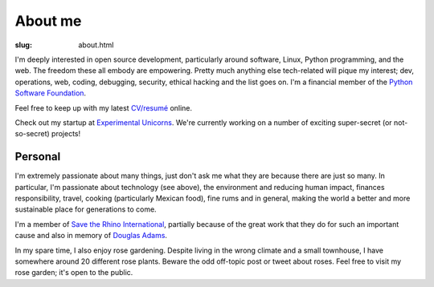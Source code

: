 About me
########

:slug: about.html

.. raw:: html

   <div style="float: right; margin: 2em;">

.. image:: |filename|../images/me.png
   :width: 150px
   :align: right
   :alt: What a handsome fellow.

.. raw:: html

   </div>

I'm deeply interested in open source development, particularly around
software, Linux, Python programming, and the web.  The freedom these all
embody are empowering.  Pretty much anything else tech-related will pique my
interest; dev, operations, web, coding, debugging, security, ethical hacking
and the list goes on.  I'm a financial member of the `Python Software
Foundation <https://www.python.org/psf/>`_.

Feel free to keep up with my latest `CV/resumé <|filename|cv.rst>`_ online.

Check out my startup at `Experimental Unicorns
<http://experimentalunicorns.com>`_. We're currently working on a number of
exciting super-secret (or not-so-secret) projects!

Personal
~~~~~~~~

I'm extremely passionate about many things, just don't ask me what they are
because there are just so many.  In particular, I'm passionate about
technology (see above), the environment and reducing human impact, finances
responsibility, travel, cooking (particularly Mexican food), fine rums and in
general, making the world a better and more sustainable place for generations
to come.

I'm a member of `Save the Rhino International
<https://www.savetherhino.org>`_, partially because of the great work that
they do for such an important cause and also in memory of `Douglas Adams
<http://douglasadams.com>`_.

In my spare time, I also enjoy rose gardening.  Despite living in the wrong
climate and a small townhouse, I have somewhere around 20 different rose
plants. Beware the odd off-topic post or tweet about roses.  Feel free to
visit my rose garden; it's open to the public.
